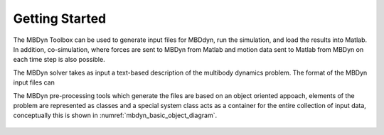 Getting Started
***************

The MBDyn Toolbox can be used to generate input files for MBDdyn, 
run the simulation, and load the results into Matlab. In addition, 
co-simulation, where forces are sent to MBDyn from Matlab and motion
data sent to Matlab from MBDyn on each time step is also possible.

The MBDyn solver takes as input a text-based description of the 
multibody dynamics problem. The format of the MBDyn input files can

The MBDyn pre-processing tools which generate the files are based on
an object oriented appoach, elements of the problem are represented as 
classes and a special system class acts as a container for the entire 
collection of input data, conceptually this is shown in 
:numref:`mbdyn_basic_object_diagram`.

.. _mbdyn_basic_object_diagram:
.. figure:: /images/mbdyn_basic_object_diagram.png
	:align: center



